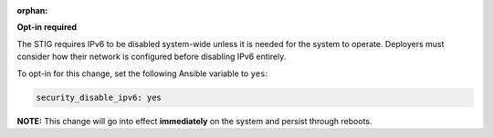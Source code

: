 :orphan:

**Opt-in required**

The STIG requires IPv6 to be disabled system-wide unless it is needed for the
system to operate. Deployers must consider how their network is configured
before disabling IPv6 entirely.

To opt-in for this change, set the following Ansible variable to ``yes``:

.. code-block:: yaml

    security_disable_ipv6: yes

**NOTE:** This change will go into effect **immediately** on the system and
persist through reboots.
